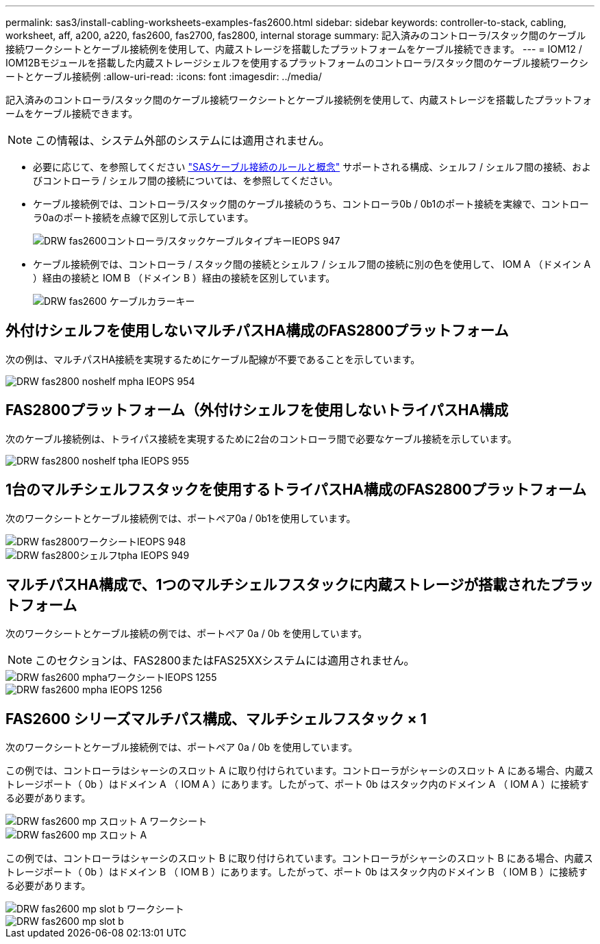 ---
permalink: sas3/install-cabling-worksheets-examples-fas2600.html 
sidebar: sidebar 
keywords: controller-to-stack, cabling, worksheet, aff, a200, a220, fas2600, fas2700, fas2800, internal storage 
summary: 記入済みのコントローラ/スタック間のケーブル接続ワークシートとケーブル接続例を使用して、内蔵ストレージを搭載したプラットフォームをケーブル接続できます。 
---
= IOM12 / IOM12Bモジュールを搭載した内蔵ストレージシェルフを使用するプラットフォームのコントローラ/スタック間のケーブル接続ワークシートとケーブル接続例
:allow-uri-read: 
:icons: font
:imagesdir: ../media/


[role="lead"]
記入済みのコントローラ/スタック間のケーブル接続ワークシートとケーブル接続例を使用して、内蔵ストレージを搭載したプラットフォームをケーブル接続できます。


NOTE: この情報は、システム外部のシステムには適用されません。

* 必要に応じて、を参照してください link:install-cabling-rules.html["SASケーブル接続のルールと概念"] サポートされる構成、シェルフ / シェルフ間の接続、およびコントローラ / シェルフ間の接続については、を参照してください。
* ケーブル接続例では、コントローラ/スタック間のケーブル接続のうち、コントローラ0b / 0b1のポート接続を実線で、コントローラ0aのポート接続を点線で区別して示しています。
+
image::../media/drw_fas2600_controller_to_stack_cable_type_key_IEOPS-947.svg[DRW fas2600コントローラ/スタックケーブルタイプキーIEOPS 947]

* ケーブル接続例では、コントローラ / スタック間の接続とシェルフ / シェルフ間の接続に別の色を使用して、 IOM A （ドメイン A ）経由の接続と IOM B （ドメイン B ）経由の接続を区別しています。
+
image::../media/drw_fas2600_cable_color_key.png[DRW fas2600 ケーブルカラーキー]





== 外付けシェルフを使用しないマルチパスHA構成のFAS2800プラットフォーム

次の例は、マルチパスHA接続を実現するためにケーブル配線が不要であることを示しています。

image::../media/drw_fas2800_noshelf_mpha_IEOPS-954.svg[DRW fas2800 noshelf mpha IEOPS 954]



== FAS2800プラットフォーム（外付けシェルフを使用しないトライパスHA構成

次のケーブル接続例は、トライパス接続を実現するために2台のコントローラ間で必要なケーブル接続を示しています。

image::../media/drw_fas2800_noshelf_tpha_IEOPS-955.svg[DRW fas2800 noshelf tpha IEOPS 955]



== 1台のマルチシェルフスタックを使用するトライパスHA構成のFAS2800プラットフォーム

次のワークシートとケーブル接続例では、ポートペア0a / 0b1を使用しています。

image::../media/drw_fas2800_worksheet_IEOPS-948.svg[DRW fas2800ワークシートIEOPS 948]

image::../media/drw_fas2800_withshelves_tpha_IEOPS-949.svg[DRW fas2800シェルフtpha IEOPS 949]



== マルチパスHA構成で、1つのマルチシェルフスタックに内蔵ストレージが搭載されたプラットフォーム

次のワークシートとケーブル接続の例では、ポートペア 0a / 0b を使用しています。


NOTE: このセクションは、FAS2800またはFAS25XXシステムには適用されません。

image::../media/drw_fas2600_mpha_worksheet_IEOPS-1255.svg[DRW fas2600 mphaワークシートIEOPS 1255]

image::../media/drw_fas2600_mpha_IEOPS-1256.svg[DRW fas2600 mpha IEOPS 1256]



== FAS2600 シリーズマルチパス構成、マルチシェルフスタック × 1

次のワークシートとケーブル接続例では、ポートペア 0a / 0b を使用しています。

この例では、コントローラはシャーシのスロット A に取り付けられています。コントローラがシャーシのスロット A にある場合、内蔵ストレージポート（ 0b ）はドメイン A （ IOM A ）にあります。したがって、ポート 0b はスタック内のドメイン A （ IOM A ）に接続する必要があります。

image::../media/drw_fas2600_mp_slot_a_worksheet.png[DRW fas2600 mp スロット A ワークシート]

image::../media/drw_fas2600_mp_slot_a.png[DRW fas2600 mp スロット A]

この例では、コントローラはシャーシのスロット B に取り付けられています。コントローラがシャーシのスロット B にある場合、内蔵ストレージポート（ 0b ）はドメイン B （ IOM B ）にあります。したがって、ポート 0b はスタック内のドメイン B （ IOM B ）に接続する必要があります。

image::../media/drw_fas2600_mp_slot_b_worksheet.png[DRW fas2600 mp slot b ワークシート]

image::../media/drw_fas2600_mp_slot_b.png[DRW fas2600 mp slot b]
